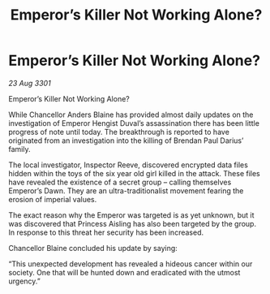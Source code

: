 :PROPERTIES:
:ID:       504e6a54-5f34-47b0-8e87-8196100f8fcb
:END:
#+title: Emperor’s Killer Not Working Alone?
#+filetags: :galnet:

* Emperor’s Killer Not Working Alone?

/23 Aug 3301/

Emperor’s Killer Not Working Alone? 
 
While Chancellor Anders Blaine has provided almost daily updates on the investigation of Emperor Hengist Duval’s assassination there has been little progress of note until today. The breakthrough is reported to have originated from an investigation into the killing of Brendan Paul Darius’ family. 

The local investigator, Inspector Reeve, discovered encrypted data files hidden within the toys of the six year old girl killed in the attack. These files have revealed the existence of a secret group – calling themselves Emperor’s Dawn. They are an ultra-traditionalist movement fearing the erosion of imperial values. 

The exact reason why the Emperor was targeted is as yet unknown, but it was discovered that Princess Aisling has also been targeted by the group. In response to this threat her security has been increased. 

Chancellor Blaine concluded his update by saying: 

“This unexpected development has revealed a hideous cancer within our society. One that will be hunted down and eradicated with the utmost urgency.”
